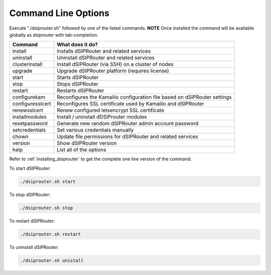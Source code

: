 Command Line Options
==========================

Execute "./dsiprouter.sh" followed by one of the listed commands.
**NOTE** Once installed the command will be available globally as *dsiprouter* with tab-completion.

===================================     ======================================================================
Command                                 What does it do?
===================================     ======================================================================
install                                 Installs dSIPRouter and related services
uninstall                               Uninstall dSIPRouter and related services
clusterinstall                          Install dSIPRouter (via SSH) on a cluster of nodes
upgrade                                 Upgrade dSIPRouter platform (requires license)
start                                   Starts dSIPRouter
stop                                    Stops dSIPRouter
restart                                 Restarts dSIPRouter
configurekam                            Reconfigures the Kamailio configuration file based on dSIPRouter settings
configuresslcert                        Reconfigures SSL certificate used by Kamailio and dSIPRouter
renewsslcert                            Renew configured letsencrypt SSL certificate
installmodules                          Install / uninstall dDSIProuter modules
resetpassword                           Generate new random dSIPRouter admin account password
setcredentials                          Set various credentials manually
chown                                   Update file permissions for dSIPRouter and related services
version                                 Show dSIPRouter version
help                                    List all of the options
===================================     ======================================================================

Refer to :ref:`installing_dsiprouter` to get the complete one line version of the command.


To start dSIPRouter:

.. code-block:: bash

  ./dsiprouter.sh start


To stop dSIPRouter:

.. code-block:: bash

  ./dsiprouter.sh stop


To restart dSIPRouter:

.. code-block:: bash

  ./dsiprouter.sh restart


To uninstall dSIPRouter:

.. code-block:: bash

  ./dsiprouter.sh unistall

